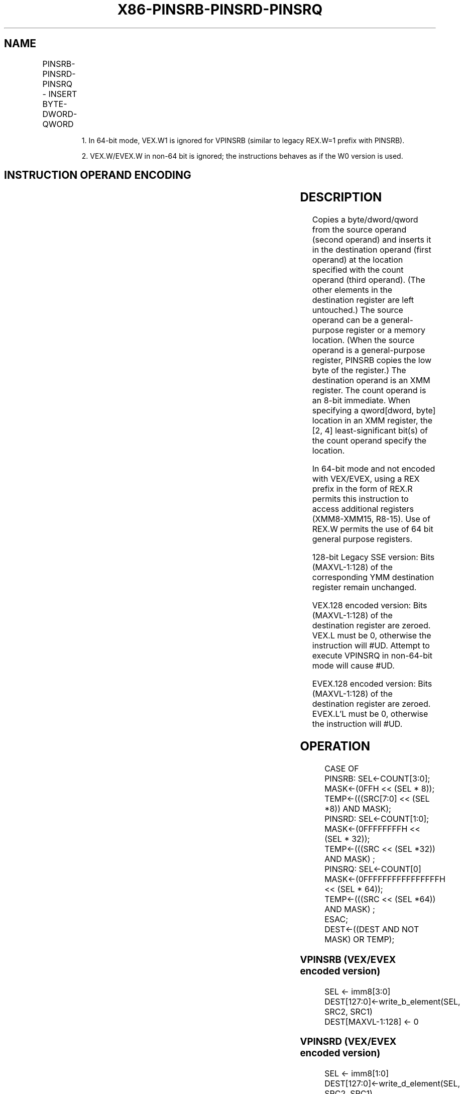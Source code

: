 .nh
.TH "X86-PINSRB-PINSRD-PINSRQ" "7" "May 2019" "TTMO" "Intel x86-64 ISA Manual"
.SH NAME
PINSRB-PINSRD-PINSRQ - INSERT BYTE-DWORD-QWORD
.TS
allbox;
l l l l l 
l l l l l .
\fB\fCOpcode/Instruction\fR	\fB\fCOp/ En\fR	\fB\fC64/32 bit Mode Support\fR	\fB\fCCPUID Feature Flag\fR	\fB\fCDescription\fR
T{
66 0F 3A 20 /r ib PINSRB xmm1, r32/m8, imm8
T}
	A	V/V	SSE4\_1	T{
Insert a byte integer value from imm8.
T}
T{
66 0F 3A 22 /r ib PINSRD xmm1, r/m32, imm8
T}
	A	V/V	SSE4\_1	T{
Insert a dword integer value from imm8.
T}
T{
66 REX.W 0F 3A 22 /r ib PINSRQ xmm1, r/m64, imm8
T}
	A	V/N. E.	SSE4\_1	T{
Insert a qword integer value from imm8.
T}
T{
VEX.128.66.0F3A.W0 20 /r ib VPINSRB xmm1, xmm2, r32/m8, imm8
T}
	B	V1/V	AVX	T{
Merge a byte integer value from imm8.
T}
T{
VEX.128.66.0F3A.W0 22 /r ib VPINSRD xmm1, xmm2, r/m32, imm8
T}
	B	V/V	AVX	T{
Insert a dword integer value from imm8.
T}
T{
VEX.128.66.0F3A.W1 22 /r ib VPINSRQ xmm1, xmm2, r/m64, imm8
T}
	B	V/I2	AVX	T{
Insert a qword integer value from imm8.
T}
T{
EVEX.128.66.0F3A.WIG 20 /r ib VPINSRB xmm1, xmm2, r32/m8, imm8
T}
	C	V/V	AVX512BW	T{
Merge a byte integer value from r32/m8 and rest from xmm2 into xmm1 at the byte offset in imm8.
T}
T{
EVEX.128.66.0F3A.W0 22 /r ib VPINSRD xmm1, xmm2, r32/m32, imm8
T}
	C	V/V	AVX512DQ	T{
Insert a dword integer value from r32/m32 and rest from xmm2 into xmm1 at the dword offset in imm8.
T}
T{
EVEX.128.66.0F3A.W1 22 /r ib VPINSRQ xmm1, xmm2, r64/m64, imm8
T}
	C	V/N.E.2	AVX512DQ	T{
Insert a qword integer value from r64/m64 and rest from xmm2 into xmm1 at the qword offset in imm8.
T}
.TE

.PP
.RS

.PP
1\&. In 64\-bit mode, VEX.W1 is ignored for VPINSRB (similar to legacy
REX.W=1 prefix with PINSRB).

.PP
2\&. VEX.W/EVEX.W in non\-64 bit is ignored; the instructions behaves as
if the W0 version is used.

.RE

.SH INSTRUCTION OPERAND ENCODING
.TS
allbox;
l l l l l l 
l l l l l l .
Op/En	Tuple Type	Operand 1	Operand 2	Operand 3	Operand 4
A	NA	ModRM:reg (w)	ModRM:r/m (r)	imm8	NA
B	NA	ModRM:reg (w)	VEX.vvvv (r)	ModRM:r/m (r)	imm8
C	Tuple1 Scalar	ModRM:reg (w)	EVEX.vvvv (r)	ModRM:r/m (r)	Imm8
.TE

.SH DESCRIPTION
.PP
Copies a byte/dword/qword from the source operand (second operand) and
inserts it in the destination operand (first operand) at the location
specified with the count operand (third operand). (The other elements in
the destination register are left untouched.) The source operand can be
a general\-purpose register or a memory location. (When the source
operand is a general\-purpose register, PINSRB copies the low byte of the
register.) The destination operand is an XMM register. The count operand
is an 8\-bit immediate. When specifying a qword[dword, byte] location
in an XMM register, the [2, 4] least\-significant bit(s) of the count
operand specify the location.

.PP
In 64\-bit mode and not encoded with VEX/EVEX, using a REX prefix in the
form of REX.R permits this instruction to access additional registers
(XMM8\-XMM15, R8\-15). Use of REX.W permits the use of 64 bit general
purpose registers.

.PP
128\-bit Legacy SSE version: Bits (MAXVL\-1:128) of the corresponding YMM
destination register remain unchanged.

.PP
VEX.128 encoded version: Bits (MAXVL\-1:128) of the destination register
are zeroed. VEX.L must be 0, otherwise the instruction will #UD.
Attempt to execute VPINSRQ in non\-64\-bit mode will cause #UD.

.PP
EVEX.128 encoded version: Bits (MAXVL\-1:128) of the destination register
are zeroed. EVEX.L’L must be 0, otherwise the instruction will #UD.

.SH OPERATION
.PP
.RS

.nf
CASE OF
    PINSRB: SEL←COUNT[3:0];
            MASK←(0FFH << (SEL * 8));
            TEMP←(((SRC[7:0] << (SEL *8)) AND MASK);
    PINSRD: SEL←COUNT[1:0];
            MASK←(0FFFFFFFFH << (SEL * 32));
            TEMP←(((SRC << (SEL *32)) AND MASK) ;
    PINSRQ: SEL←COUNT[0]
            MASK←(0FFFFFFFFFFFFFFFFH << (SEL * 64));
            TEMP←(((SRC << (SEL *64)) AND MASK) ;
ESAC;
        DEST←((DEST AND NOT MASK) OR TEMP);

.fi
.RE

.SS VPINSRB (VEX/EVEX encoded version)
.PP
.RS

.nf
SEL ← imm8[3:0]
DEST[127:0]←write\_b\_element(SEL, SRC2, SRC1)
DEST[MAXVL\-1:128] ← 0

.fi
.RE

.SS VPINSRD (VEX/EVEX encoded version)
.PP
.RS

.nf
SEL ← imm8[1:0]
DEST[127:0]←write\_d\_element(SEL, SRC2, SRC1)
DEST[MAXVL\-1:128] ← 0

.fi
.RE

.SS VPINSRQ (VEX/EVEX encoded version)
.PP
.RS

.nf
SEL ← imm8[0]
DEST[127:0]←write\_q\_element(SEL, SRC2, SRC1)
DEST[MAXVL\-1:128] ← 0

.fi
.RE

.SH INTEL C/C++ COMPILER INTRINSIC EQUIVALENT
.PP
.RS

.nf
PINSRB: \_\_m128i \_mm\_insert\_epi8 (\_\_m128i s1, int s2, const int ndx);

PINSRD: \_\_m128i \_mm\_insert\_epi32 (\_\_m128i s2, int s, const int ndx);

PINSRQ: \_\_m128i \_mm\_insert\_epi64(\_\_m128i s2, \_\_int64 s, const int ndx);

.fi
.RE

.SH FLAGS AFFECTED
.PP
None.

.SH SIMD FLOATING\-POINT EXCEPTIONS
.PP
None.

.SH OTHER EXCEPTIONS
.PP
EVEX\-encoded instruction, see Exceptions Type 5;

.PP
EVEX\-encoded instruction, see Exceptions Type E9NF.

.TS
allbox;
l l 
l l .
#UD	If VEX.L = 1 or EVEX.L’L 
\&gt;
 0.
.TE

.SH SEE ALSO
.PP
x86\-manpages(7) for a list of other x86\-64 man pages.

.SH COLOPHON
.PP
This UNOFFICIAL, mechanically\-separated, non\-verified reference is
provided for convenience, but it may be incomplete or broken in
various obvious or non\-obvious ways. Refer to Intel® 64 and IA\-32
Architectures Software Developer’s Manual for anything serious.

.br
This page is generated by scripts; therefore may contain visual or semantical bugs. Please report them (or better, fix them) on https://github.com/ttmo-O/x86-manpages.

.br
MIT licensed by TTMO 2020 (Turkish Unofficial Chamber of Reverse Engineers - https://ttmo.re).
